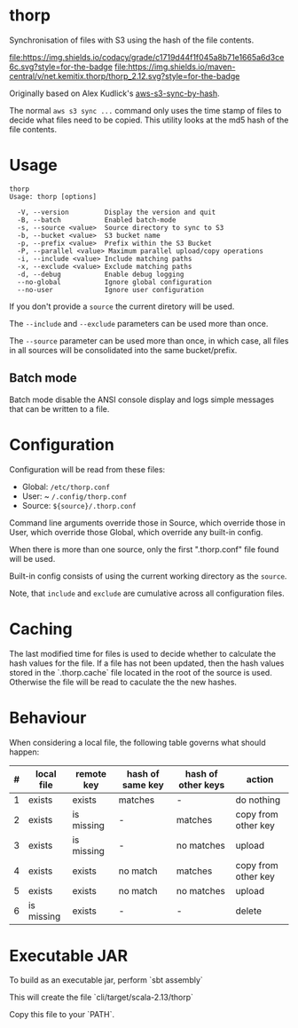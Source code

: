 * thorp

Synchronisation of files with S3 using the hash of the file contents.

[[https://www.codacy.com/app/kemitix/thorp][file:https://img.shields.io/codacy/grade/c1719d44f1f045a8b71e1665a6d3ce6c.svg?style=for-the-badge]]
[[https://search.maven.org/search?q=net.kemitix.thorp][file:https://img.shields.io/maven-central/v/net.kemitix.thorp/thorp_2.12.svg?style=for-the-badge]]

Originally based on Alex Kudlick's [[https://github.com/akud/aws-s3-sync-by-hash][aws-s3-sync-by-hash]].

The normal ~aws s3 sync ...~ command only uses the time stamp of files
to decide what files need to be copied. This utility looks at the md5
hash of the file contents.

* Usage

  #+begin_example
    thorp
    Usage: thorp [options]

      -V, --version         Display the version and quit
      -B, --batch           Enabled batch-mode
      -s, --source <value>  Source directory to sync to S3
      -b, --bucket <value>  S3 bucket name
      -p, --prefix <value>  Prefix within the S3 Bucket
      -P, --parallel <value> Maximum parallel upload/copy operations
      -i, --include <value> Include matching paths
      -x, --exclude <value> Exclude matching paths
      -d, --debug           Enable debug logging
      --no-global           Ignore global configuration
      --no-user             Ignore user configuration
  #+end_example

If you don't provide a ~source~ the current diretory will be used.

The ~--include~ and ~--exclude~ parameters can be used more than once.

The ~--source~ parameter can be used more than once, in which case,
all files in all sources will be consolidated into the same
bucket/prefix.

** Batch mode

Batch mode disable the ANSI console display and logs simple messages
that can be written to a file.

* Configuration

  Configuration will be read from these files:

  - Global: ~/etc/thorp.conf~
  - User: ~ ~/.config/thorp.conf~
  - Source: ~${source}/.thorp.conf~

  Command line arguments override those in Source, which override
  those in User, which override those Global, which override any
  built-in config.

  When there is more than one source, only the first ".thorp.conf"
  file found will be used.

  Built-in config consists of using the current working directory as
  the ~source~.

  Note, that ~include~ and ~exclude~ are cumulative across all
  configuration files.

* Caching

The last modified time for files is used to decide whether to calculate the hash values for the file. If a file has not been updated, then the hash values stored in the `.thorp.cache` file located in the root of the source is used. Otherwise the file will be read to caculate the the new hashes.

* Behaviour

When considering a local file, the following table governs what should happen:

|---+------------+------------+------------------+--------------------+---------------------|
| # | local file | remote key | hash of same key | hash of other keys | action              |
|---+------------+------------+------------------+--------------------+---------------------|
| 1 | exists     | exists     | matches          | -                  | do nothing          |
| 2 | exists     | is missing | -                | matches            | copy from other key |
| 3 | exists     | is missing | -                | no matches         | upload              |
| 4 | exists     | exists     | no match         | matches            | copy from other key |
| 5 | exists     | exists     | no match         | no matches         | upload              |
| 6 | is missing | exists     | -                | -                  | delete              |
|---+------------+------------+------------------+--------------------+---------------------|

* Executable JAR

To build as an executable jar, perform `sbt assembly`

This will create the file `cli/target/scala-2.13/thorp`

Copy this file to your `PATH`.
